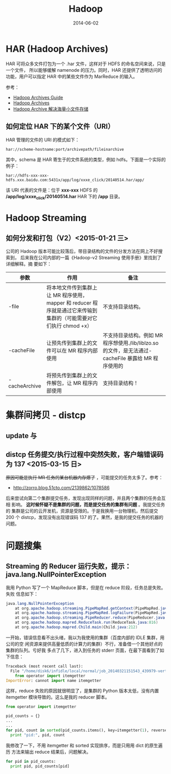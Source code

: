 #+TITLE: Hadoop
#+DATE: 2014-06-02
#+KEYWORDS: Hadoop

* HAR (Hadoop Archives)
HAR 可将众多文件打包为一个 .har 文件，这样对于 HDFS 的命名空间来说，只是一个文件，
所以能够缓解 namenode 的压力。同时，HAR 还提供了透明访问的功能，用户可以指定 HAR
中的某些文件作为 MarReduce 的输入。

[[../static/imgs/hadoop/1.png]]

参考：
+ [[http://hadoop.apache.org/docs/r1.2.1/hadoop_archives.html][Hadoop Archives Guide]]
+ [[http://hadoop.apache.org/docs/r0.19.0/hadoop_archives.html][Hadoop Archives]]
+ [[http://c.hocobo.net/2010/08/05/har/][Hadoop Archive 解决海量小文件存储]]
  
** 如何定位 HAR 下的某个文件（URI）
HAR 管理的文件的 URI 的模式如下：
#+BEGIN_EXAMPLE
har://scheme-hostname:port/archivepath/fileinarchive
#+END_EXAMPLE

其中，schema 是 HAR 寄生于的文件系统的类型，例如 hdfs。下面是一个实际的例子：
#+BEGIN_EXAMPLE
har://hdfs-xxx-xxx-hdfs.xxx.baidu.com:5431x/app/log/xxxe_click/20140514.har/app/
#+END_EXAMPLE

该 URI 代表的文件是：位于 *xxx-xxx* HDFS 的 */app/log/xxxe_click/20140514.har*
HAR 下的 */app* 目录。

* Hadoop Streaming

** 如何分发和打包（V2）<2015-01-21 三>
公司的 Hadoop 版本可能比较落后，带目录结构的文件的分发方法在网上不好搜索到，
后来我在公司内部的一篇《Hadoop-v2 Streaming 使用手册》里找到了详细解释。摘
要如下：
| 参数            | 作用                                                                                                              | 备注                                                                                                |
|-----------------+-------------------------------------------------------------------------------------------------------------------+-----------------------------------------------------------------------------------------------------|
| -file           | 将本地文件传到集群上让 MR 程序使用，mapper 和 reducer 程序就是通过它来传输到集群的（可能需要对它们执行 chmod +x） | 不支持目录结构。                                                                                    |
| -cacheFile      | 让预先传到集群上的文件可以在 MR 程序内部使用                                                                      | 不支持目录结构。例如 MR 程序想使用./lib/liblzo.so 的文件，是无法通过-cacheFile 暴露给 MR 程序使用的 |
| -cacheArchive   | 将预先传到集群上的文件解包，让 MR 程序内部使用                                                                    | 支持目录结构！                                                                                      |

* 集群间拷贝 - distcp
** update 与
** distcp 任务提交/执行过程中突然失败，客户端错误码为 137 <2015-03-15 日>
+原因可能是执行 MR 任务的某台机器内存爆了+ ，可能提交的任务太多了。参考：
- [[http://zorro.blog.51cto.com/2139862/1078586]]
  
后来尝试向第二个集群提交任务，发现出现同样的问题，并且两个集群的任务会互相
影响。 *这时候怀疑不是集群的问题，而是提交任务的集群有问题* 。我提交任务的
集群是公司的云开发机，资源是受限的。于是我换用一台物理机，然后提交 200 个
distcp，发现没有出现错误码 137 的了。果然，是我的提交任务的机器的问题。


* 问题搜集
** Streaming 的 Reducer 运行失败，提示：java.lang.NullPointerException
我用 Python 写了一个 MapReduce 脚本，但是在 reduce 阶段，任务总是失败。失败
信息如下：
#+BEGIN_SRC java
java.lang.NullPointerException
	at org.apache.hadoop.streaming.PipeMapRed.getContext(PipeMapRed.java:744)
	at org.apache.hadoop.streaming.PipeMapRed.logFailure(PipeMapRed.java:775)
	at org.apache.hadoop.streaming.PipeReducer.reduce(PipeReducer.java:133)
	at org.apache.hadoop.mapred.ReduceTask.run(ReduceTask.java:816)
	at org.apache.hadoop.mapred.Child.main(Child.java:212)
#+END_SRC

一开始，错误信息看不出头绪，我以为我使用的集群（百度内部的 IDLE 集群，用公司的空
闲资源来提供高量低质的计算力的集群）不行，准备借一个其他好点的集群的队列。亏好我
多点了几下，进入到任务的 stderr 页面，在最下面看到了如下信息：
#+BEGIN_SRC python
Traceback (most recent call last):
  File "/home/disk6/infidle/local/normal/job_20140321151543_439979-vertex1-reduce_20140430062926-1072/appSlave/job_20140321151543_439979/attempt_20140321151543_439979_r001_000000_1002/work/./merge_pid.py", line 4, in ?
    from operator import itemgetter
ImportError: cannot import name itemgetter
#+END_SRC

这样，reduce 失败的原因就很明显了，是集群的 Python 版本太低，没有内置
itemgetter 模块导致的。这么是我的 reducer 脚本。
#+BEGIN_SRC python
from operator import itemgetter

pid_counts = {}
...
...
for pid, count in sorted(pid_counts.items(), key=itemgetter(1), reverse=True):
  print "pid:", pid, count
#+END_SRC

我修改了一下，不用 itemgetter 和 sorted 实现排序，而是只用用 dict 的原生遍历
方法来输出 reduce 结果后，问题解决。
#+BEGIN_SRC python
for pid in pid_counts:
  print pid, pid_counts[pid]
#+END_SRC
